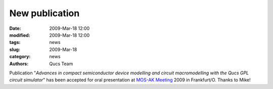 New publication
###############

:date: 2009-Mar-18 12:00
:modified: 2009-Mar-18 12:00
:tags: news
:slug: 2009-Mar-18
:category: news
:authors: Qucs Team

Publication "*Advances in compact semiconductor device modelling and circuit macromodelling with the Qucs GPL circuit simulator*" has been accepted for oral presentation at `MOS-AK Meeting`_ 2009 in Frankfurt/O. Thanks to Mike!

.. _MOS-AK Meeting: http://www.mos-ak.org/frankfurt_o/
